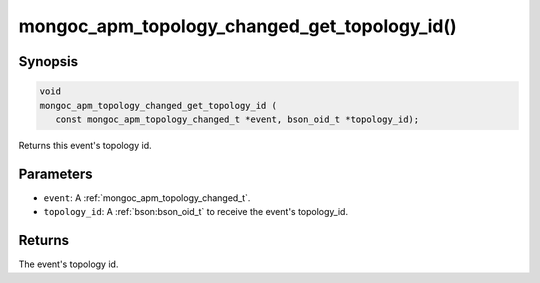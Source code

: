 .. _mongoc_apm_topology_changed_get_topology_id

mongoc_apm_topology_changed_get_topology_id()
=============================================

Synopsis
--------

.. code-block:: c

  void
  mongoc_apm_topology_changed_get_topology_id (
     const mongoc_apm_topology_changed_t *event, bson_oid_t *topology_id);

Returns this event's topology id.

Parameters
----------

* ``event``: A :ref:`mongoc_apm_topology_changed_t`.
* ``topology_id``: A :ref:`bson:bson_oid_t` to receive the event's topology_id.

Returns
-------

The event's topology id.

.. seealso::

  | :doc:`Introduction to Application Performance Monitoring <application-performance-monitoring>`

